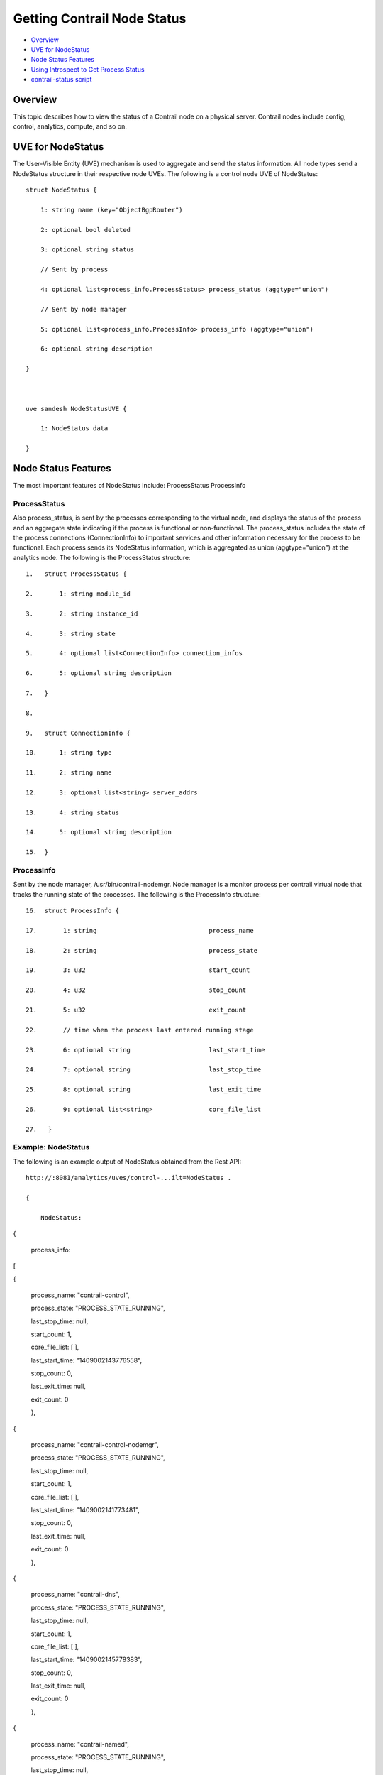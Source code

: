 .. This work is licensed under the Creative Commons Attribution 4.0 International License.
   To view a copy of this license, visit http://creativecommons.org/licenses/by/4.0/ or send a letter to Creative Commons, PO Box 1866, Mountain View, CA 94042, USA.

============================
Getting Contrail Node Status
============================

-  `Overview`_ 


-  `UVE for NodeStatus`_ 


-  `Node Status Features`_ 


-  `Using Introspect to Get Process Status`_ 


-  `contrail-status script`_ 



Overview
=========

This topic describes how to view the status of a Contrail node on a physical server. Contrail nodes include config, control, analytics, compute, and so on.


UVE for NodeStatus
==================

The User-Visible Entity (UVE) mechanism is used to aggregate and send the status information. All node types send a NodeStatus structure in their respective node UVEs. The following is a control node UVE of NodeStatus:

::

 struct NodeStatus {

     1: string name (key="ObjectBgpRouter")

     2: optional bool deleted

     3: optional string status

     // Sent by process

     4: optional list<process_info.ProcessStatus> process_status (aggtype="union")

     // Sent by node manager

     5: optional list<process_info.ProcessInfo> process_info (aggtype="union")

     6: optional string description

 }

  

 uve sandesh NodeStatusUVE {

     1: NodeStatus data

 }


Node Status Features
====================

The most important features of NodeStatus include:
ProcessStatus
ProcessInfo

ProcessStatus
-------------

Also process_status, is sent by the processes corresponding to the virtual node, and displays the status of the process and an aggregate state indicating if the process is functional or non-functional. The process_status includes the state of the process connections (ConnectionInfo) to important services and other information necessary for the process to be functional. Each process sends its NodeStatus information, which is aggregated as union (aggtype="union") at the analytics node. The following is the ProcessStatus structure:

::

 1.   struct ProcessStatus {

 2.       1: string module_id

 3.       2: string instance_id

 4.       3: string state

 5.       4: optional list<ConnectionInfo> connection_infos

 6.       5: optional string description

 7.   }

 8.    

 9.   struct ConnectionInfo {

 10.      1: string type

 11.      2: string name

 12.      3: optional list<string> server_addrs

 13.      4: string status

 14.      5: optional string description

 15.  }


ProcessInfo
------------

Sent by the node manager, /usr/bin/contrail-nodemgr. Node manager is a monitor process per contrail virtual node that tracks the running state of the processes. The following is the ProcessInfo structure:

::

 16.  struct ProcessInfo {

 17.       1: string                              process_name

 18.       2: string                              process_state

 19.       3: u32                                 start_count

 20.       4: u32                                 stop_count

 21.       5: u32                                 exit_count

 22.       // time when the process last entered running stage

 23.       6: optional string                     last_start_time

 24.       7: optional string                     last_stop_time

 25.       8: optional string                     last_exit_time

 26.       9: optional list<string>               core_file_list

 27.   }


Example: NodeStatus
-------------------

The following is an example output of NodeStatus obtained from the Rest API:

::

 http://:8081/analytics/uves/control-...ilt=NodeStatus .

 {

     NodeStatus:  {

     process_info:  [

      {

     process_name: "contrail-control",

     process_state: "PROCESS_STATE_RUNNING",

     last_stop_time: null,

     start_count: 1,

     core_file_list: [ ],

     last_start_time: "1409002143776558",

     stop_count: 0,

     last_exit_time: null,

     exit_count: 0

     },

      {

     process_name: "contrail-control-nodemgr",

     process_state: "PROCESS_STATE_RUNNING",

     last_stop_time: null,

     start_count: 1,

     core_file_list: [ ],

     last_start_time: "1409002141773481",

     stop_count: 0,

     last_exit_time: null,

     exit_count: 0

     },

      {

     process_name: "contrail-dns",

     process_state: "PROCESS_STATE_RUNNING",

     last_stop_time: null,

     start_count: 1,

     core_file_list: [ ],

     last_start_time: "1409002145778383",

     stop_count: 0,

     last_exit_time: null,

     exit_count: 0

     },

      {

     process_name: "contrail-named",

     process_state: "PROCESS_STATE_RUNNING",

     last_stop_time: null,

     start_count: 1,

     core_file_list: [ ],

     last_start_time: "1409002147780118",

     stop_count: 0,

     last_exit_time: null,

     exit_count: 0

     }

     ],

     process_status:  [

      {

     instance_id: "0",

     module_id: "ControlNode",

     state: "Functional",

     description: null,

     connection_infos:  [

      {

     server_addrs:  [

     "10.84.13.45:8443"

     ],

      {

     server_addrs:  [

     "10.84.13.45:8086"

     ],

     status: "Up",

     type: "Collector",

     name: null,

     description: "Established"

     },

      {

     server_addrs:  [

     "10.84.13.45:5998"

     ],

     status: "Up",

     type: "Discovery",

     name: "Collector",

     description: "SubscribeResponse"

     },

      {

     server_addrs:  [

     "10.84.13.45:5998"

     ],

     status: "Up",

     type: "Discovery",

     name: "IfmapServer",

     description: "SubscribeResponse"

     },

      {

     server_addrs:  [

     "10.84.13.45:5998"

     ],

     status: "Up",

     type: "Discovery",

     name: "xmpp-server",

     description: "Publish Response - HeartBeat"

     }

     ]

     }

     ]

     }

 }


Using Introspect to Get Process Status
======================================

The user can also view the state of a specific process by using the introspect mechanism.

Example: Introspect of NodeStatus
---------------------------------

The following is an example of the process state of contrail-control that is obtained by using

``http://server-ip:8083/Snh_SandeshUVECacheReq?x=NodeStatus`` 

.. note:: The example output is the ProcessStatus of only one process of contrail-control. It does not show the full aggregated status of the control node through its UVE (as in the previous example).

::

 root@a6s45:~# curl http://10.84.13.45:8083/Snh_SandeshU...q?x=NodeStatus

 <?xml-stylesheet type="text/xsl" href="/universal_parse.xsl"?><__NodeStatusUVE_list type="slist"><NodeStatusUVE type="sandesh"><data type="struct" identifier="1"><NodeStatus><name type="string" identifier="1" key="ObjectBgpRouter">a6s45</name><process_status type="list" identifier="4" aggtype="union"><list type="struct" size="1"><ProcessStatus><module_id type="string" identifier="1">ControlNode</module_id><instance_id type="string" identifier="2">0</instance_id><state type="string" identifier="3">Functional</state><connection_infos type="list" identifier="4"><list type="struct" size="5"><ConnectionInfo><type type="string" identifier="1">IFMap</type><name type="string" identifier="2">IFMapServer</name><server_addrs type="list" identifier="3"><list type="string" size="1"><element>10.84.13.45:8443</element></list></server_addrs><status type="string" identifier="4">Up</status><description type="string" identifier="5">Connection with IFMap Server (irond)</description></ConnectionInfo><ConnectionInfo><type type="string" identifier="1">Collector</type><name type="string" identifier="2"></name><server_addrs type="list" identifier="3"><list type="string" size="1"><element>10.84.13.45:8086</element></list></server_addrs><status type="string" identifier="4">Up</status><description type="string" identifier="5">Established</description></ConnectionInfo><ConnectionInfo><type type="string" identifier="1">Discovery</type><name type="string" identifier="2">Collector</name><server_addrs type="list" identifier="3"><list type="string" size="1"><element>10.84.13.45:5998</element></list></server_addrs><status type="string" identifier="4">Up</status><description type="string" identifier="5">SubscribeResponse</description></ConnectionInfo><ConnectionInfo><type type="string" identifier="1">Discovery</type><name type="string" identifier="2">IfmapServer</name><server_addrs type="list" identifier="3"><list type="string" size="1"><element>10.84.13.45:5998</element></list></server_addrs><status type="string" identifier="4">Up</status><description type="string" identifier="5">SubscribeResponse</description></ConnectionInfo><ConnectionInfo><type type="string" identifier="1">Discovery</type><name type="string" identifier="2">xmpp-server</name><server_addrs type="list" identifier="3"><list type="string" size="1"><element>10.84.13.45:5998</element></list></server_addrs><status type="string" identifier="4">Up</status><description type="string" identifier="5">Publish Response - HeartBeat</description></ConnectionInfo></list></connection_infos><description type="string" identifier="5"></description></ProcessStatus></list></process_status></NodeStatus></data></NodeStatusUVE><SandeshUVECacheResp type="sandesh"><returned type="u32" identifier="1">1</returned><more type="bool" identifier="0">false</more></SandeshUVECacheResp></__NodeStatusUVE_list>


contrail-status script
======================

The contrail-status script is used to give the status of the Contrail processes on a server.
The contrail-status script first checks if a process is running, and if it is, performs introspect into the process to get its functionality status, then outputs the aggregate status.
The possible states to display include:
- active - the process is running and functional; the internal state is good


- inactive - not started or stopped by user


- failed – the process exited too quickly and has not restarted


- initializing - the process is running, but the internal state is not yet functional.



Example Output: Contrail-Status Script
--------------------------------------

The following is an example output from the contrail-status script.

::

 root@a6s45:~# contrail-status

 == Contrail vRouter ==

 supervisor-vrouter:           active

 contrail-vrouter-agent        active

 contrail-vrouter-nodemgr      active

  

 == Contrail Control ==

 supervisor-control:           active

 contrail-control              active

 contrail-control-nodemgr      active

 contrail-dns                  active

 contrail-named                active

  

 == Contrail Analytics ==

 supervisor-analytics:         active

 contrail-analytics-api        active

 contrail-analytics-nodemgr    active

 contrail-collector            active

 contrail-query-engine         active

  

 == Contrail Config ==

 supervisor-config:            active

 contrail-api:0                active

 contrail-config-nodemgr       active

 contrail-schema               active

 contrail-svc-monitor          active


 rabbitmq-server               active

  

 == Contrail Web UI ==

 supervisor-webui:             active

 contrail-webui                active

 contrail-webui-middleware     active

 redis-webui                   active

  

 == Contrail Database ==

 supervisord-contrail-database:active

 contrail-database             active

 contrail-database-nodemgr     active




